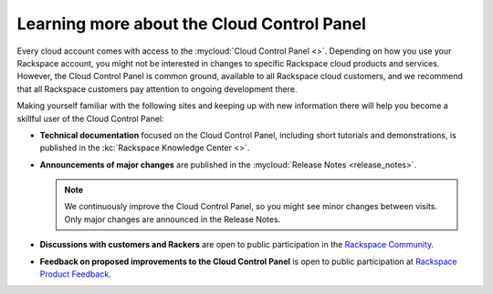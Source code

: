 .. _moreinfo-gui:

^^^^^^^^^^^^^^^^^^^^^^^^^^^^^^^^^^^^^^^^^^^
Learning more about the Cloud Control Panel
^^^^^^^^^^^^^^^^^^^^^^^^^^^^^^^^^^^^^^^^^^^
Every cloud account comes with access to the
:mycloud:`Cloud Control Panel <>`.
Depending on how you use your Rackspace account,
you might not be interested in changes to specific
Rackspace cloud products and services.
However, the Cloud Control Panel is common ground,
available to all Rackspace cloud customers,
and we recommend that all Rackspace customers pay attention
to ongoing development there.

Making yourself familiar with the following sites
and keeping up with new information there
will
help you become a skillful user of the Cloud Control Panel:

* **Technical documentation**
  focused on the Cloud Control Panel,
  including short tutorials and demonstrations, is
  published in the :kc:`Rackspace Knowledge Center <>`.

* **Announcements of major changes**
  are published
  in the
  :mycloud:`Release Notes <release_notes>`.

  .. note::
     We continuously improve the Cloud Control Panel, so
     you might see minor changes between visits.
     Only major changes are announced in the Release Notes.

* **Discussions with customers and Rackers**
  are open to public participation in the
  `Rackspace Community <https://community.rackspace.com/>`__.

* **Feedback on proposed improvements to the Cloud Control Panel**
  is open to public participation at
  `Rackspace Product Feedback <https://feedback.rackspace.com/>`__.

